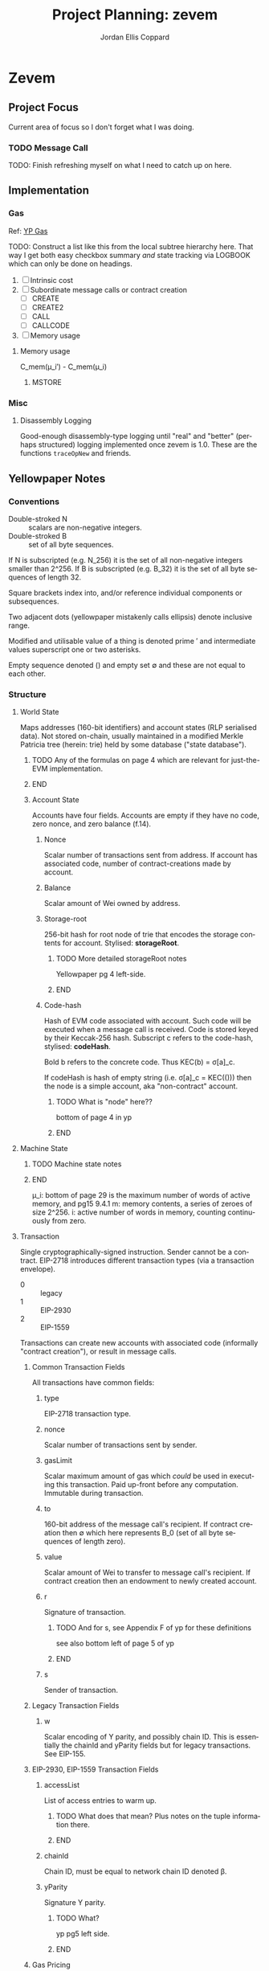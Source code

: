 #+TODO: TODO(t@) BLOCK(b@) | DONE(d!)
#+STARTUP: indent logdone logdrawer content
# ------------------------------------------------------
#+TITLE: Project Planning: zevem
#+AUTHOR: Jordan Ellis Coppard
#+LANGUAGE: en
#+OPTIONS: ^:{}

* Zevem

** Project Focus
Current area of focus so I don't forget what I was doing.

*** TODO Message Call

TODO: Finish refreshing myself on what I need to catch up on here.

** Implementation

*** Gas
Ref: [[#h:BF533F42-7A90-4686-8AF8-5443D197FE14][YP Gas]]

TODO: Construct a list like this from the local subtree hierarchy here. That way I get both easy checkbox summary /and/ state tracking via LOGBOOK which can only be done on headings.

1. [ ] Intrinsic cost
2. [ ] Subordinate message calls or contract creation
   - [ ] CREATE
   - [ ] CREATE2
   - [ ] CALL
   - [ ] CALLCODE
3. [ ] Memory usage

**** Memory usage
:LOGBOOK:
CLOCK: [2025-08-25 Mon 14:51]--[2025-08-25 Mon 15:00] =>  0:09
CLOCK: [2025-08-24 Mon 18:30]--[2025-08-25 Mon 00:47] =>  6:17
:END:

C_mem(μ_i′) - C_mem(μ_i)

***** MSTORE


*** Misc

**** Disassembly Logging
:LOGBOOK:
CLOCK: [2025-09-04 Thu 22:51]--[2025-09-05 Fri 00:47] =>  1:56
CLOCK: [2025-09-04 Thu 21:47]--[2025-09-04 Thu 22:31] =>  0:44
CLOCK: [2025-09-04 Thu 19:26]--[2025-09-04 Thu 21:40] =>  2:14
CLOCK: [2025-09-02 Tue 21:18]--[2025-09-02 Tue 21:21] =>  0:03
CLOCK: [2025-09-02 Tue 18:47]--[2025-09-02 Tue 20:53] =>  2:06
CLOCK: [2025-09-01 Mon 21:34]--[2025-09-01 Mon 21:41] =>  0:07
CLOCK: [2025-09-01 Mon 19:22]--[2025-09-01 Mon 20:37] =>  1:15
CLOCK: [2025-09-01 Mon 16:47]--[2025-09-01 Mon 17:55] =>  1:08
CLOCK: [2025-09-01 Mon 14:42]--[2025-09-01 Mon 15:06] =>  0:24
CLOCK: [2025-08-30 Sat 17:51]--[2025-08-30 Sat 20:54] =>  3:03
:END:

Good-enough disassembly-type logging until "real" and "better" (perhaps structured) logging implemented once zevem is 1.0. These are the functions ~traceOpNew~ and friends.

** Yellowpaper Notes

*** Conventions

- Double-stroked N :: scalars are non-negative integers.
- Double-stroked B :: set of all byte sequences.

If N is subscripted (e.g. N_256) it is the set of all non-negative integers smaller than 2^256.
If B is subscripted (e.g. B_32) it is the set of all byte sequences of length 32.

Square brackets index into, and/or reference individual components or subsequences.

Two adjacent dots (yellowpaper mistakenly calls ellipsis) denote inclusive range.

Modified and utilisable value of a thing is denoted prime ′ and intermediate values superscript one or two asterisks.

Empty sequence denoted () and empty set ∅ and these are not equal to each other.

*** Structure

**** World State
:PROPERTIES:
:YPNotation: σ -- bold-face sigma
:END:

Maps addresses (160-bit identifiers) and account states (RLP serialised data). Not stored on-chain, usually maintained in a modified Merkle Patricia tree (herein: trie) held by some database ("state database").
*************** TODO Any of the formulas on page 4 which are relevant for just-the-EVM implementation.
*************** END

***** Account State
:PROPERTIES:
:YPNotation: σ[a] -- bold-face sigma, indexed by a
:END:

Accounts have four fields. Accounts are empty if they have no code, zero nonce, and zero balance (f.14).

****** Nonce
:PROPERTIES:
:YPNotation: σ[a]_n -- bold-face sigma, indexed by a, subscripted by n
:END:

Scalar number of transactions sent from address. If account has associated code, number of contract-creations made by account.

****** Balance
:PROPERTIES:
:YPNotation: σ[a]_b -- bold-face sigma, indexed by a, subscripted by b
:END:

Scalar amount of Wei owned by address.

****** Storage-root
:PROPERTIES:
:YPNotation: σ[a]_s -- bold-face sigma, indexed by a, subscripted by s
:END:

256-bit hash for root node of trie that encodes the storage contents for account. Stylised: *storageRoot*.
*************** TODO More detailed storageRoot notes
Yellowpaper pg 4 left-side.
*************** END

****** Code-hash
:PROPERTIES:
:YPNotation: σ[a]_c -- bold-face sigma, indexed by a, subscripted by c
:END:

Hash of EVM code associated with account. Such code will be executed when a message call is received. Code is stored keyed by their Keccak-256 hash. Subscript c refers to the code-hash, stylised: *codeHash*.

Bold b refers to the concrete code. Thus KEC(b) = σ[a]_c.

If codeHash is hash of empty string (i.e. σ[a]_c = KEC(())) then the node is a simple account, aka "non-contract" account.
*************** TODO What is "node" here??
bottom of page 4 in yp
*************** END

**** Machine State
:PROPERTIES:
:YPNotation: μ -- bold-face mu
:END:

*************** TODO Machine state notes
*************** END

μ_i: bottom of page 29 is the maximum number of words of active memory, and pg15 9.4.1
m: memory contents, a series of zeroes of size 2^256.
i: active number of words in memory, counting continuously from zero.

**** Transaction
:PROPERTIES:
:YPNotation: T -- italic capital t
:END:

Single cryptographically-signed instruction. Sender cannot be a contract. EIP-2718 introduces different transaction types (via a transaction envelope).

- 0 :: legacy
- 1 :: EIP-2930
- 2 :: EIP-1559

Transactions can create new accounts with associated code (informally "contract creation"), or result in message calls.

***** Common Transaction Fields

All transactions have common fields:

****** type
:PROPERTIES:
:YPNotation: T_x -- italic capital t, subscript x
:END:

EIP-2718 transaction type.

****** nonce
:PROPERTIES:
:YPNotation: T_n -- italic capital t, subscript n
:END:

Scalar number of transactions sent by sender.

****** gasLimit
:PROPERTIES:
:YPNotation: T_g -- italic capital t, subscript g
:END:

Scalar maximum amount of gas which /could/ be used in executing this transaction. Paid up-front before any computation. Immutable during transaction.

****** to
:PROPERTIES:
:YPNotation: T_t -- italic capital t, subscript t
:END:

160-bit address of the message call's recipient. If contract creation then ∅ which here represents B_0 (set of all byte sequences of length zero).

****** value
:PROPERTIES:
:YPNotation: T_v -- italic capital t, subscript v
:END:

Scalar amount of Wei to transfer to message call's recipient. If contract creation then an endowment to newly created account.

****** r
:PROPERTIES:
:YPNotation: T_r -- italic capital t, subscript r
:END:

Signature of transaction.
*************** TODO And for s, see Appendix F of yp for these definitions
see also bottom left of page 5 of yp
*************** END

****** s
:PROPERTIES:
:YPNotation: T_s -- italic capital t, subscript s
:END:

Sender of transaction.

***** Legacy Transaction Fields

****** w
:PROPERTIES:
:YPNotation: T_w -- italic capital t, subscript w
:END:

Scalar encoding of Y parity, and possibly chain ID. This is essentially the chainId and yParity fields but for legacy transactions. See EIP-155.

***** EIP-2930, EIP-1559 Transaction Fields

****** accessList
:PROPERTIES:
:YPNotation: T_A -- italic capital t, subscript bold-face capital a
:END:

List of access entries to warm up.
*************** TODO What does that mean? Plus notes on the tuple information there.
*************** END

****** chainId
:PROPERTIES:
:YPNotation: T_c -- italic capital t, subscript c
:END:

Chain ID, must be equal to network chain ID denoted β.

****** yParity
:PROPERTIES:
:YPNotation: T_y -- italic capital t, subscript y
:END:

Signature Y parity.
*************** TODO What?
yp pg5 left side.
*************** END

***** Gas Pricing

Type 2 transactions specify gas pricing differently to type 0 and type 1.

****** Legacy, EIP-2930 Gas Pricing

Single field.

******* gasPrice
:PROPERTIES:
:YPNotation: T_p -- italic capital t, subscript p
:END:

Scalar maximum amount of Wei payable per unit of gas for all computation costs relating to execution of this transaction.

****** EIP-1559 Gas Pricing

Two fields related to gas intended to explicitly limit priority fee magnitude.

******* maxFeePerGas
:PROPERTIES:
:YPNotation: T_m -- italic capital t, subscript m
:END:

Scalar maximum amount of Wei payable per unit of gas for all computation costs relating to execution of this transaction.

******* maxPriorityFeePerGas
:PROPERTIES:
:YPNotation: T_f -- italic capital t, subscript f
:END:

Scalar maximum amount of Wei payable to block's fee recipient as an incentive to include the transaction.

***** Contract Creation Fields

Regardless of transaction type, a contract creation transaction has the field:

****** init
:PROPERTIES:
:YPNotation: T_i -- italic capital t, subscript i
:END:

Unlimited size byte array of EVM bytecode for account initialisation procedure. Specifically, init is a code-fragment which returns a /body/ (a second fragment of code); the /body/ is executed each time the account receives a message call (whether from a transaction, or internal execution).

So, init is only executed once (at contract creation) and is discarded immediately thereafter.

***** Message Call Fields

For all transaction types which are message calls, there will be the field:

****** data
:PROPERTIES:
:YPNotation: T_d -- italic capital t, subscript d
:END:

Unlimited size byte array specifying input data of the message call.

**** Gas and Payment

Fee schedule (Appendix G). The gasLimit T_g of a transaction is implicitly purchased from the sender's account balance at the effective gas price before any computation is performed. At the end of the transaction any unused gas is refunded (at the same rate of purchase) to the sender's account.

If this implicit purchase can not be made (not enough account balance) then the transaction is invalid.
*************** TODO effective gas price section 6
*************** END
*************** TODO gas does not exist outside of the execution of a transaction
i get that but what does the following (bottom-right pg8) then mean: Thus for accounts with trusted
code associated, a relatively high gas limit may be set and
left alone.
*************** END

Since EIP-1559 every transaction must pay a /base fee/ which is specified in Wei per unit of gas consumed and is immutable during each transaction in a given block. The Wei paid to meet the base fee is burned.

The base fee adjusts dynamically based on the previous block's gas consumption relative to it's /gas target/. The gas target is adjustable by validators.

If the previous block's total gas consumption exceeds it's gas target (i.e. high demand) the base fee is increased, and vice versa.
*************** TODO section 4.4 outlines how the base fee is set in detail
*************** END

To incentivise validators to include transactions a /priority fee/, also specified in Wei per unit of gas consumed, is payable. The total fee for a transaction is the sum of the base fee and priority fee then multiplied by the total gas consumed. The priority fee is paid to a /beneficiary/ address.

EIP-1559 transaction fields *maxPriorityFeePerGas* (maximum priority fee willing to pay), and *maxFeePerGas* (max total fee willing to pay, inclusive of priority and base fee). *maxFeePerGas* must be at least as high as the base fee to be included in a block. *maxPriorityFeePerGas* must not exceed *maxFeePerGas*.

Legacy, and EIP-2930 transaction field *gasPrice* (which also must be at least as high as the base fee for block inclusion) supplements base and priority fees (with less control). The extent to which *gasPrice* exceeds the base fee represents the implicit priority fee.

**** Transaction Execution
*************** TODO Notes
*************** END

*** Cancun EVM

TLOAD, TSTORE: https://eips.ethereum.org/EIPS/eip-1153
Same stack arguments as SLOAD and SSTORE.

MCOPY: https://eips.ethereum.org/EIPS/eip-5656

BLOBHASH: https://eips.ethereum.org/EIPS/eip-4844

BLOBBASEFEE: https://eips.ethereum.org/EIPS/eip-7516

*** Gas
:PROPERTIES:
:CUSTOM_ID: h:BF533F42-7A90-4686-8AF8-5443D197FE14
:END:

Opcodes can have associated constant and/or dynamic gas prices and (with rare exceptions) are checked /prior/ to opcode execution.

*************** TODO such exceptions are?
*************** END

Appendix G defines tuples of constant gas fees and associated operations. Appendix H.1 concretely defines the gas cost function which covers all EVM instructions however further investigation per-opcode via Appendix H.2 (the EVM instruction set) is required to finally determine all associated gas fees for an opcode.

Section 9.2 outlines three circumstances where gas is payable:

1. Intrinsic cost (usually constant, Appendices G, H.1).
2. Subordinate message calls or contract creation (CREATE, CREATE2, CALL, CALLCODE).
3. Increase in usage of memory.

(pg14 9.2) Opcodes which alter memory size pay gas according to the magnitude of memory modified in proportion to the smallest multiple of 32-bytes (i.e. WORD) required such that all indices (whether read or write) are included in said range. Essentially, any access to an area of memory 32-bytes greater than any previously indexed memory will incur a gas cost.

ROUGH:
pg30 330: memory-expansion function M used to determine the new u_i size, some opcodes (e.g. MSTORE) have a specific function defined at their definition within H.2 for what u_i should be instead. Not all opcodes use M, or have their own inline u_i definition.
pg29 328: memory-cost function C_mem simply computes the gas cost given memory size
SOURCE?: Memory is byte-aligned (2^8) and not u256 aligned.

** Datastructures

*** Opcodes, Gas cost, Stack deltas

An enum of opcodes tagged with a u8 provides constant time lookup, but how to associate gas cost and stack deltas without going crazy on the size of the datastructure.

Is a multiarraylist but keyed by an enum an option?

* Zig

** Datastructures

*** Enums

**** EnumMap

A map keyed by an enum, backed by a bitfield and a dense array. If the enum is exhaustive but not dense, a mapping will be constructed from enum values to dense indices. This type does no dynamic allocation and can be copied by value.

**** EnumArray

An array keyed by an enum, backed by a dense array. If the enum is not dense, a mapping will be constructed from enum values to dense indices. This type does no dynamic allocation and can be copied by value.

**** EnumMultiset

A multiset of enum elements up to a count of usize. Backed by an EnumArray. This type does no dynamic allocation and can be copied by value.

**** EnumSet

A set of enum elements, backed by a bitfield. If the enum is exhaustive but not dense, a mapping will be constructed from enum values to dense indices. This type does no dynamic allocation and can be copied by value.

**** BoundedEnumMultiset

A multiset of enum elements up to CountSize. Backed by an EnumArray. This type does no dynamic allocation and can be copied by value.

* Tracing

** Zone Naming and Statistics

Calling Tracy as follows:

#+begin_src zig
fn someFunction() {
    const zone = tracy.initZone(@src(), .{ .name = "foobar" });
}
#+end_src

Will compute statistics for a zone named ~foobar~ as expected. If calling Tracy like this however:

#+begin_src zig
fn someFunction() {
    const zone = tracy.initZone(@src(), .{});
    zone.name("foobar");
}
#+end_src

Then the zone will be doubly-named as ~someFunction~ (from its enclosing scope) and ~foobar~ however statistics will only be computed under the ~someFunction~ name. This isn't important in this simple example but imagine now a parameter is given to set the zone name:

#+begin_src zig
fn someFunction(name: []const u8) {
    const zone = tracy.initZone(@src(), .{});
    zone.name(name);
}
#+end_src

This will result in zones named as expected but no statistics will be computed for each ~name~, they will all be under (statistically) the ~someFunction~ moniker. This can be beneficial in some scenarios, if statistics per ~name~ are desired Tracy must be called as:

#+begin_src zig
fn someFunction(name: []const u8) {
   const zone = tracy.initZone(@src(), .{ .name = name });
}
#+end_src

* Building

** Zig Build Modes

Docs: https://ziglang.org/documentation/0.14.0/#toc-Build-Mode

| Mode         | Optimise  | Safety | Runtime Sp. | Repro. | Bin Size |
|--------------+-----------+--------+-------------+--------+----------|
| Debug        | Off       | On     | Slow        | No     | Large    |
| ReleaseFast  | On        | Off    | Fast        | Yes    | Large    |
| ReleaseSafe  | On        | On     | Medium      | Yes    | Large    |
| ReleaseSmall | On (size) | Off    | Medium      | Yes    | Small    |

** Zig Build System

Docs: https://ziglang.org/documentation/0.14.0/#Zig-Build-System
Docs: https://ziglang.org/learn/build-system/

* TODO Zig 0.14.0 Update & Notes

It currently does run correctly, but things like GPA being renamed and ArrayLists being unmanaged by default now and the like need to be accounted for.

Release notes: https://ziglang.org/download/0.14.0/release-notes.html

** Misc

- Non-aggregate types are those for which the ~==~ is allowed.
- Global variables can be initialised with the address of each other.
- ~@src~ (=std.builtin.SourceLocation=) has =module= field now.
- =std.c= re-org: https://ziglang.org/download/0.14.0/release-notes.html#stdc-Reorganization

Deprecation list: https://ziglang.org/download/0.14.0/release-notes.html#List-of-Deprecations

** TODO Language

*** Labelled Switch
https://ziglang.org/download/0.14.0/release-notes.html#Labeled-Switch

Already in-use, some central notes though:
- ~switch~ statement can be labeled, ~continue~ within such statements takes single operand which is treated as replacement for enclosing switch expressions operand thus explicitly stating the next prong to execute.
- Can ~break~ from labeled switch which terminates its evaluation causing it to result in the given value to ~break~. The ~break~ must be given the switch's label to target it similarly to breaking out of blocks.
- Labeled switches are *not* implicitly evaluated at comptime but such can be forced with the ~comptime~ keyword.
- Semantically equivalent to switch inside a loop where a variable tracks switch operand and said variable is modified in each prong to control the subsequent prong to be executed.

Labeled switch designed to improve code-generation for hot loops such as those which dispatch instructions.

If operand to ~continue~ is comptime-known it is translated to an unconditional branch; this is a "perfectly predicted" branch and is very fast.

If operand to ~continue~ is runtime-known each continue can become a seperate conditional branch (ideally via shared jump table) back to the same set of conditional branch targets. This aids the CPU branch predictor by associating different branch instructions and their prediction data.

Zig's tokeniser is 13% faster with labeled switches: https://github.com/ziglang/zig/pull/21367

**** TODO How to check and force that the jump table is shared for labeled switch runtime-known conditional branches?

Is the only implication of it NOT being shared that the binary size is larger due to duplicated jump tables? It should still be just as fast since it's the same jump table data-wise no?

*** TODO Decl Literals
https://ziglang.org/download/0.14.0/release-notes.html#Decl-Literals

READ NEXT AFTER TODOs CREATED.

*** TODO @export Operand Pointer
https://ziglang.org/download/0.14.0/release-notes.html#export-Operand-is-Now-a-Pointer

*** TODO @branchHint Replaces @setCold
https://ziglang.org/download/0.14.0/release-notes.html#New-branchHint-Builtin-Replacing-setCold

*** TODO Remove Anonymous Struct Types, Unify Tuples
https://ziglang.org/download/0.14.0/release-notes.html#Remove-Anonymous-Struct-Types-Unify-Tuples

*** @FieldType Builtin
https://ziglang.org/download/0.14.0/release-notes.html#FieldType-builtin

Similar to ~std.meta.FieldType~, give a type and the name of one of it's fields and get back the type of that field.

*** TODO @memcpy Rules Adjusted
https://ziglang.org/download/0.14.0/release-notes.html#memcpy-Rules-Adjusted

** TODO Standard Library

*** GeneralPurposeAllocator is now DebugAllocator
https://ziglang.org/download/0.14.0/release-notes.html#DebugAllocator

=GeneralPurposeAllocator= used to rely on compile-time known page size (now removed as nonsensical). Now rewritten to make fewer active mappings and have better performance it is also renamed =DebugAllocator=.

Note: initialise with ~.init~ declaration literal and not ~.{}~ now.

*** TODO SmpAllocator
https://ziglang.org/download/0.14.0/release-notes.html#SmpAllocator

*** TODO Allocator API
https://ziglang.org/download/0.14.0/release-notes.html#Allocator-API-Changes-remap

*** TODO Zon Parsing
https://ziglang.org/download/0.14.0/release-notes.html#ZON-Parsing-and-Serialization

*** TODO Runtime Page Size
https://ziglang.org/download/0.14.0/release-notes.html#Runtime-Page-Size

*** TODO process.Child.collectOutput API
https://ziglang.org/download/0.14.0/release-notes.html#processChildcollectOutput-API-Changed

*** LLVM Builder API
https://ziglang.org/download/0.14.0/release-notes.html#LLVM-Builder-API

Zig's LLVM bitcode builder is now available at =std.zig.llvm=. Note that everything in the =std.zig= namespace is an implementation detail of the Zig compiler and isn't subject to the same API stability and deprecation norms as the rest of =std=.

*** Unmanaged Containers
https://ziglang.org/download/0.14.0/release-notes.html#Embracing-Unmanaged-Style-Containers

- Managed container types (which internally associate an allocator for their lifetime) are deprecated and will be removed in the next Zig version (0.15.0).
- Unmanaged container types are now the norm and require passing (the same) allocator at every callsite where such a method requires it.
- Zig stdlib =ArrayHashMapWithAllocator= happens to have an implementation of a "traditional" managed-style approach which (I think) is intended for the future. Unsure if that will also be discouraged / deprecated in 0.15.0 (as in, within stdlib itself). As users we're free to create our own managed-style approaches.

*** Better Binary Search API
https://github.com/ziglang/zig/pull/20927

For: =std.sort.binarySort=, =std.sort.lowerBound=, =std.sort.upperBound=, and =std.sort.equalRange=.

*** std.hash_map Rehash Method
https://ziglang.org/download/0.14.0/release-notes.html#stdhash_map-gains-a-rehash-method

Currently unordered hash maps become slow when items are removed from them, in future Zig versions this will be fixed.

Array hash maps are free of this flaw.

** TODO Build System
https://ziglang.org/download/0.14.0/release-notes.html#Build-System
https://ziglang.org/learn/build-system/

READ THIS ONE WHEN DONE MAKING TODOs:
- File System Watching
- New Package Hash Format
- WriteFile Step
- RemoveDir Step
- Fmt Step

*** Creating Artifacts from Existing Modules
https://ziglang.org/download/0.14.0/release-notes.html#Creating-Artifacts-from-Existing-Modules

=Compile= steps can be created from existing =std.Build.Module= objects. Easier to re-use now, e.g. a module which is a dependency of another can more easily have a test step created for it.

New APIs change usage of =addExecutable=, =addTest= etc. No longer pass =root_source_file=, =target=, =optimize= (etc) directly but a =*std.Build.Module= to the =root_module= field with said module taking aforementioned options instead.

*** TODO Allow Packages to Expose Arbitrary LazyPaths by Name

*** addLibrary Function
https://ziglang.org/download/0.14.0/release-notes.html#addLibrary-Function

=addLibrary= replaces =addSharedLibrary= and =addStaticLibrary=.

** TODO Compiler
https://ziglang.org/download/0.14.0/release-notes.html#Compiler

- Comptime import ZON.
- tokenizer: simplification and spec conformance

** TODO Linker
https://ziglang.org/download/0.14.0/release-notes.html#Linker

** TODO Fuzzer
https://ziglang.org/download/0.14.0/release-notes.html#Fuzzer

** TODO UBSan Runtime
https://ziglang.org/download/0.14.0/release-notes.html#UBSan-Runtime

Maybe (if things like tracy or valgrind for whatever reason aren't good enough, which I doubt) how UBSan modifies things at compile time could be an approach for instrumentation etc etc. Again, doubt it since tracy/valgrind.

* Misc TODOs

** TODO ArrayHashMapWithAllocator inspiration potential custom wrapper type
:LOGBOOK:
- State "TODO"       from              [2025-09-05 Fri 03:28] \\
  Prior comment on EVM.mem
:END:

Zig 0.14.0 deprecates managed container types. Unmanaged container types must pass the same allocator at the callsite for methods which require it and do so every time. Perhaps create a wrapper (or appropriate custom type) later on to ease this (potential) burden. Zig std ArrayHashMapWithAllocator is an example of such.

** TODO Look at using the Writer API style for things like output
:LOGBOOK:
- State "TODO"       from              [2025-08-12 Tue 19:11]
:END:

Can have a reader/writer and write into it (doesn't have to be stdout) but any data structure I think. This could be a nice pattern to investigate using later.

** TODO Scoped logging, custom logger
:LOGBOOK:
- State "TODO"       from              [2025-08-12 Tue 19:42]
:END:

See test runners for an example API with the writing and in terms of logging scope the following resources:
- https://ziglang.org/documentation/0.14.1/#Standard-Library-Options
- https://ziglang.org/documentation/0.14.1/std/#std.log.scoped
- https://gist.github.com/kassane/a81d1ae2fa2e8c656b91afee8b949426

** DONE Unbreak CI from types changes in commit: 3375a031342a3b19e80dc25b66ceeacb1827b7fc
CLOSED: [2025-08-12 Tue 19:12]
:LOGBOOK:
- State "DONE"       from "TODO"       [2025-08-12 Tue 19:12]
:END:
** DONE Update to Zig 0.14.1
CLOSED: [2025-08-24 Sun 18:17]
:LOGBOOK:
- State "DONE"       from "TODO"       [2025-08-24 Sun 18:17]
:END:
** TODO Would keccak_p.zig benefit from the labelled switch api changes?
See: https://ziglang.org/documentation/master/std/#src/std/crypto/keccak_p.zig

The State function loops over some enums, that to function could use a labelled switch instead?

** TODO Any of that snapshot testing for everyone from tigerbeetle appropriate for our opcode unit tests later on?

See: https://tigerbeetle.com/blog/2024-05-14-snapshot-testing-for-the-masses/

** TODO Add custom EvmError errors and use those instead

Perhaps as a tagged enum? I forgot the proper term for this, have to double check notes. Either way want to replace the implicit error return of EVM.execute() from !void to somethin explicit.

** TODO Maybe a less verbose and/or more detailed tracing guide in zevem README

It's fine for now probably.

** TODO Perhaps bench the old decodeOp before the change to log opcode via tracy

Yeah some overhead is added but how much idk, use poop or something to retroactively do this. Circa 2025-04-01 is when change to decodeOp occured (with tracy addition and so on).

** TODO Add a just recipe for andrewrk's basic zig benchmark tool

It's called poop or something, get a recipe for that and execute it to start basic benchmarking shit.

** TODO Have a look at Zig's source code for labelled switch usage

As part of adding tracy have a look at any non-trivial ways Zig's own source is using labelled switches, mostly I'm curious about putting things like stack variable checks in what is currently decodeOp which is run as part of (almost) every continue statement. In that sense it functions similarly to the top of a while loop which is followed by a switch statement, except our usage of a labelled switch here keeps cpu branch predictability performance gains.

** TODO Finish Jam script

It's fine for now, mostly a skeleton and should probably symlink to a central one for sharing and/or make it a little CLI tool for easier consumption. We'll see.

** TODO Custom error added on POP instruction, but do we want such errors?

Do we expect that any bytecode given to us is free from such errors and simply crash hard if encountered or do we surface those to the host? The compiled code is already going to check since Zig by default provides that ~orelse unreachable~ if we don't specify anything. This could be a compile option (our custom errors) if there is in-fact any overhead and if in-fact we want to continue down that path.

Another thing to note is that.. what makes POP so special? What about DUP now.. what about every single other opcode? I think /for now/ I may remove the POP custom error logic because it feels like the compiler that is feeding us bytecode, or the adept user who is handwriting such, should be responsible for that.

Things like trying to expand memory and that being an error we do surface (RETURN/REVERT) because that's our job as the VM -- thus, a difference in semantics I suppose.

** TODO Comptime test generation for opcodes?

E.g. generate tests for all of the N-style opcodes PUSH-N, DUP-N etc. Doesn't really feel worth it versus literally writing them.

** TODO Test cases described in Zon?

Maybe something like:

#+begin_src zig
.{
    // .bc for bytecode, .s for stack .s.l stack length, .s.i stack items from top etc.
    .bc = "5f600a8100",
    .s = .{
        .l = 0,
        .i = .{ 0, 0xa }
    }
}
#+end_src

** TODO Containerfile appropriate for Linux hosts too

All the uid mapping shit probably not required on Linux hosts since it's not going macOS <==> Linux-VM <==> container with the macOS uid/gid being the ones we want to maintain.

** TODO Maybe change to using Just for project commands

Problem is when you want to do a lot of shell-stuff Just executes each line of the recipe in it's own shell so if you have variables, or need the output of a prior command you need to have a recipe that is basically a heredoc shell script by adding #!/usr/bin/env bash to it.. at that point I'd rather just use a shell script directly.

** TODO Fuzzing with AFL++

Haven't looked into fuzzing approaches yet; just found this while browsing other Zig things and it could be beneficial later: https://github.com/AFLplusplus/AFLplusplus and for Zig: https://github.com/kristoff-it/zig-afl-kit?tab=readme-ov-file

** TODO Ziggy on-disk test cases for bytecode and what not
:LOGBOOK:
- State "TODO"       from              [2025-08-15 Fri 16:50]
:END:

Instead of evmBasicBytecode or most manual literal tests in source, perhaps replace them with test files on-disk which are read to execute EVM instructions and then the unit test in Zig code is about asserting expected values.

This feels like more of an experiment since the value in doing so is perhaps dubious versus in-source tests. Have to investigate. Not very important.

** TODO Columnar disassembly output hacking
:LOGBOOK:
- State "TODO"       from              [2025-08-30 Sat 17:45]
:END:

Could do this to get nice auto-column aligned output wihtout having to write too much custom stuff.

#+begin_src sh
0:0021(33)   60 PUSH1   gas=(3, 0, 78994)
0:0023(35)   7f PUSH32  gas=(3, 0, 78991)

printf '%s\n' $'0:0021(33)|60 PUSH1|gas=(3, 0, 78994)\n0:0023(35)|7f PUSH32|gas=(3, 0, 78991)\n0 -> left=ffffffffffffffffffffffffffffffffffffffffffffffffffffffffffffffff' | column -t -s '|'


                  0 -> left=ffffffffffffffffffffffffffffffffffffffffffffffffffffffffffffffff


printf '%s\n' $'0:0021(33)|60|PUSH1   gas=(3, 0, 78994)\n0:0023(35)|7faa|PUSH32  gas=(3, 0, 78991)\n| | |0 -> left=ffffffffffffffffffffffffffffffffffffffffffffffffffffffffffffffff' | column -t -s '|'
#+end_src

** Old project-todo.org file contents dumped within
:PROPERTIES:
:VISIBILITY: folded
:END:

- Tramp using which instead of looping to find commands (as container now has it?)
- Tramp environment variables for container?
- Tramp use workdir argument for podmancp (make my own external method since a lot of customiation wanted here).
- Tramp gpg-agent
- Tramp git config
- Tramp magit signed commits and authenticated git remotes
- Tramp per container history file (i.e. don't clobber general, global history file)
- Additionally, tramp history in its own history file to better distinguish user commands vs tramps?
- Tramp homedir for jam stuff, have it use a default username etc.

- What is this, looking for git repo? Stop it going up and up and up? seems to be when tramp runs `tramp_bundle_read_file_names` i.e. tramp-send-command (6) tramp_bundle_read_file_names
(
("/home/jammy/project/build.zig" t t nil)
("/home/jammy/project/.git" t t t)
("/home/jammy" t t t)
("/home/jammy/.git" nil nil nil)
("/.git" nil nil nil)
)

echo "("
while read file; do
    quoted=`echo "$file" | sed -e "s/\"/\\\\\\\\\"/"`
    printf "(%b" "\"$quoted\""
    if test -e "$file"; then printf " %b" t; else printf " %b" nil; fi
    if test -r "$file"; then printf " %b" t; else printf " %b" nil; fi
    if test -d "$file"; then printf " %b)
" t; else printf " %b)
" nil; fi
done
echo ")"
} 2>/dev/null; echo tramp_exit_status $?

so with tramp_bundle_read_file_names is vc.el asking it to check those paths? Cos it looks like the tramp command is GIVEN the paths /home/jammy/project/build.zig and /home/jammy/project/.git and /home/jammy and /home/jammy/.git and /.git but what is giving it those paths in the first place?

purpose of LOGNAME env var?

git --no-pager ls-files -c -z -- build.zig


Emacs environment replacement, what is $d used for after a remote connection has been established?


Better function for tramp_bundle_read_file_names called by tramp-maybe-send-script


tramp-maybe-open-connection   # Setup connection for
tramp-open-shell    # Opening remote shell
tramp-open-connection-setup-interactive-shell    # Setting up remote shell environment
							and # Setting default environment




Stretch goal:

- Email tramp-devel and suggest using printf instead of echo, and suggest using $() instead of `` syntax.



perl script completions, find out what these tuples are. The script it sends for tramp-send-command #tramp_perl_file_name_all_completions /home/jammy    example output is:
(
("./" "/home/jammy/." t t t)
("../" "/home/jammy/.." t t t)
(".bash_history" "/home/jammy/.bash_history" nil t t)
(".bashrc" "/home/jammy/.bashrc" nil t t)
(".bash_profile" "/home/jammy/.bash_profile" nil t t)
("project/" "/home/jammy/project" t t t)
(".bash_logout" "/home/jammy/.bash_logout" nil t t)
)

and the script is:
\perl -e '
$dir = $ARGV[0];
if ($dir ne "/") {
  $dir =~ s#/+$##;
}
opendir(d, $dir) || die("$dir: $!\nfail\n");
@files = readdir(d); closedir(d);
print "(\n";
foreach $f (@files) {
  ($p = $f) =~ s/\"/\\\"/g;
  ($q = "$dir/$f") =~ s/\"/\\\"/g;
  print "(",
    ((-d "$q") ? "\"$p/\" \"$q\" t" : "\"$p\" \"$q\" nil"),
    ((-e "$q") ? " t" : " nil"),
    ((-r "$q") ? " t" : " nil"),
    ")\n";
}
print ")\n";
' "$1" 2>/dev/null
} 2>/dev/null; echo tramp_exit_status $?





18:52:25.142228 tramp-send-command (6) # ( cd /home/jammy/project/ && unset GIT_DIR && env INSIDE_EMACS\=31.0.50\,tramp\:2.8.0-pre GIT_LITERAL_PATHSPECS\=1 GIT_OPTIONAL_LOCKS\=0 git --no-pager ls-tree --name-only -z HEAD -- project-todo.org </dev/null 2>/dev/null; echo tramp_exit_status $? )









What is `uncompface` that it tries to execute?
lone `nil` text in *Messages* and vc refresh error, the tramp logs for these lines in *Messages*:
File is missing: /podmancp:jammy@jam-zevem:/home/jammy/project/.gitmodules
nil

Tramp: Inserting ‘/podmancp:jammy@jam-zevem:/home/jammy/project/project-todo.org’...done
End of file during parsing: End of file during parsing,

VC refresh error: (end-of-file "")

Tramp: Checking ‘vc-registered’ for /podmancp:jammy@jam-zevem:/home/jammy/project/project-todo.org...done


Appear to be:
18:07:54.913758 tramp-send-command (6) # tramp_bundle_read_file_names <<'e7381d37826e413f7338377bdf35cb06' 2>/dev/null; echo tramp_exit_status $?
/home/jammy/project/build.zig
/home/jammy/project/.git
/home/jammy
/home/jammy/.git
/.git
e7381d37826e413f7338377bdf35cb06
18:07:54.974272 tramp-wait-for-regexp (6) #
(
("/home/jammy/project/build.zig" t t nil)
("/home/jammy/project/.git" t t t)
("/home/jammy" t t t)
("/home/jammy/.git" nil nil nil)
("/.git" nil nil nil)
)
tramp_exit_status 0
///94b4655c39f14eb594acd8c8e974e8cd#$
18:07:54.976193 tramp-send-command (6) # test -d /home/jammy/project 2>/dev/null; echo tramp_exit_status $?
18:07:54.977196 tramp-wait-for-regexp (6) #
tramp_exit_status 0
///94b4655c39f14eb594acd8c8e974e8cd#$
18:07:54.977565 tramp-send-command (6) # test -r /home/jammy/project/ 2>/dev/null; echo tramp_exit_status $?
18:07:54.978462 tramp-wait-for-regexp (6) #
tramp_exit_status 0
///94b4655c39f14eb594acd8c8e974e8cd#$
18:07:54.979600 tramp-send-command (6) # ( cd /home/jammy/project/ && unset GIT_DIR && env INSIDE_EMACS\=31.0.50\,tramp\:2.8.0-pre GIT_LITERAL_PATHSPECS\=1 GIT_OPTIONAL_LOCKS\=0 git --no-pager ls-files -c -z -- build.zig </dev/null 2>/dev/null; echo tramp_exit_status $? )
18:07:54.986324 tramp-wait-for-regexp (6) #
build.zigtramp_exit_status 0
///94b4655c39f14eb594acd8c8e974e8cd#$
18:07:54.987902 tramp-send-command (6) # ( cd /home/jammy/project/ && unset GIT_DIR && env INSIDE_EMACS\=31.0.50\,tramp\:2.8.0-pre GIT_LITERAL_PATHSPECS\=1 GIT_OPTIONAL_LOCKS\=0 git --no-pager status --porcelain -z --untracked-files --ignored -- build.zig </dev/null 2>/dev/null; echo tramp_exit_status $? )
18:07:54.999060 tramp-wait-for-regexp (6) #
 M build.zigtramp_exit_status 0
///94b4655c39f14eb594acd8c8e974e8cd#$
18:07:54.999826 tramp-send-command (6) # ( cd /home/jammy/project/ && unset GIT_DIR && env INSIDE_EMACS\=31.0.50\,tramp\:2.8.0-pre GIT_LITERAL_PATHSPECS\=1 GIT_OPTIONAL_LOCKS\=0 git --no-pager rev-parse HEAD </dev/null 2>/dev/null; echo tramp_exit_status $? )
18:07:55.007882 tramp-wait-for-regexp (6) #
47266d8c0325949983854befec584523792ca0ff
tramp_exit_status 0
///94b4655c39f14eb594acd8c8e974e8cd#$
18:07:55.008593 tramp-send-command (6) # ( cd /home/jammy/project/ && unset GIT_DIR && env INSIDE_EMACS\=31.0.50\,tramp\:2.8.0-pre GIT_LITERAL_PATHSPECS\=1 GIT_OPTIONAL_LOCKS\=0 git --no-pager symbolic-ref HEAD </dev/null 2>/dev/null; echo tramp_exit_status $? )
18:07:55.016174 tramp-wait-for-regexp (6) #
refs/heads/master
tramp_exit_status 0
///94b4655c39f14eb594acd8c8e974e8cd#$
---FOR JORDAN: Why is tramp sending this command, why is `nil` not captured by TRAMP?
--It wants to know if /home/jammy/project is a symbolic link, but why?
18:07:57.201283 tramp-send-command (6) # (if test -h "/home/jammy/project/"; then echo t; else echo nil; fi) && \readlink --canonicalize-missing /home/jammy/project/ 2>/dev/null; echo tramp_exit_status $?
18:07:57.221485 tramp-wait-for-regexp (6) #
nil
/home/jammy/project
tramp_exit_status 0
///94b4655c39f14eb594acd8c8e974e8cd#$
18:07:57.222096 tramp-do-file-attributes-with-stat (5) # file attributes with stat: /home/jammy/project/
18:07:57.222283 tramp-send-command (6) # tramp_stat_file_attributes /home/jammy/project/ 2>/dev/null; echo tramp_exit_status $?
18:07:57.244174 tramp-wait-for-regexp (6) #
(("‘/home/jammy/project/’") 18 ("jammy" . 501) ("nobody" . 65534) 1737190886 1737190886 1737190886 576 "drwxr-xr-x" t 14741195 -1)
tramp_exit_status 0
///94b4655c39f14eb594acd8c8e974e8cd#$
--FOR JORDAN: Why is tramp trying to insert .gitmodules, is this vc.el doing weirdo shit or something?
18:07:57.306162 tramp-handle-insert-file-contents (3) # Inserting ‘/podmancp:jammy@jam-zevem:/home/jammy/project/.gitmodules’...
18:07:57.310576 tramp-send-command (6) # (if test -h "/home/jammy/project/.gitmodules"; then echo t; else echo nil; fi) && \readlink --canonicalize-missing /home/jammy/project/.gitmodules 2>/dev/null; echo tramp_exit_status $?
18:07:57.322958 tramp-wait-for-regexp (6) #
nil
/home/jammy/project/.gitmodules
tramp_exit_status 0
///94b4655c39f14eb594acd8c8e974e8cd#$
18:07:57.323568 tramp-do-file-attributes-with-stat (5) # file attributes with stat: /home/jammy/project/.gitmodules
18:07:57.323693 tramp-send-command (6) # tramp_stat_file_attributes /home/jammy/project/.gitmodules 2>/dev/null; echo tramp_exit_status $?
18:07:57.342970 tramp-wait-for-regexp (6) #
nil
tramp_exit_status 0
///94b4655c39f14eb594acd8c8e974e8cd#$
18:07:57.343297 tramp-sh-handle-file-local-copy (1) # error: ""
nil
18:07:57.343574 tramp-sh-handle-file-local-copy (1) # File is missing: /podmancp:jammy@jam-zevem:/home/jammy/project/.gitmodules
nil
18:07:57.343654 tramp-handle-insert-file-contents (3) # Inserting ‘/podmancp:jammy@jam-zevem:/home/jammy/project/.gitmodules’...failed
18:07:57.346150 tramp-handle-insert-file-contents (1) # File is missing: /podmancp:jammy@jam-zevem:/home/jammy/project/.gitmodules
nil
18:07:57.354952 tramp-handle-insert-file-contents (1) # File is missing: /podmancp:jammy@jam-zevem:/home/jammy/project/.gitmodules
nil
18:07:57.356977 tramp-send-command (6) # ( cd /home/jammy/project/ && unset GIT_DIR && env INSIDE_EMACS\=31.0.50\,tramp\:2.8.0-pre LC_MESSAGES\=C git --no-pager ls-files -z -c --exclude-standard --sparse -o </dev/null; echo tramp_exit_status $? )
18:07:57.392766 tramp-wait-for-regexp (6) #
///94b4655c39f14eb594acd8c8e974e8cd#$
18:07:59.917603 tramp-send-command (6) # tramp_bundle_read_file_names <<'e7381d37826e413f7338377bdf35cb06' 2>/dev/null; echo tramp_exit_status $?
/home/jammy/project/build.zig
/home/jammy/project/.git
/home/jammy
/home/jammy/.git
/.git
e7381d37826e413f7338377bdf35cb06
18:07:59.970888 tramp-wait-for-regexp (6) #
(
("/home/jammy/project/build.zig" t t nil)
("/home/jammy/project/.git" t t t)
("/home/jammy" t t t)
("/home/jammy/.git" nil nil nil)
("/.git" nil nil nil)
)
tramp_exit_status 0
///94b4655c39f14eb594acd8c8e974e8cd#$
18:07:59.972690 tramp-send-command (6) # test -d /home/jammy/project 2>/dev/null; echo tramp_exit_status $?
18:07:59.973805 tramp-wait-for-regexp (6) #
tramp_exit_status 0
///94b4655c39f14eb594acd8c8e974e8cd#$
18:07:59.974197 tramp-send-command (6) # test -r /home/jammy/project/ 2>/dev/null; echo tramp_exit_status $?
18:07:59.975137 tramp-wait-for-regexp (6) #
tramp_exit_status 0
///94b4655c39f14eb594acd8c8e974e8cd#$
18:07:59.976377 tramp-send-command (6) # ( cd /home/jammy/project/ && unset GIT_DIR && env INSIDE_EMACS\=31.0.50\,tramp\:2.8.0-pre GIT_LITERAL_PATHSPECS\=1 GIT_OPTIONAL_LOCKS\=0 git --no-pager ls-files -c -z -- build.zig </dev/null 2>/dev/null; echo tramp_exit_status $? )
18:07:59.984180 tramp-wait-for-regexp (6) #
build.zigtramp_exit_status 0
///94b4655c39f14eb594acd8c8e974e8cd#$
18:07:59.985826 tramp-send-command (6) # ( cd /home/jammy/project/ && unset GIT_DIR && env INSIDE_EMACS\=31.0.50\,tramp\:2.8.0-pre GIT_LITERAL_PATHSPECS\=1 GIT_OPTIONAL_LOCKS\=0 git --no-pager status --porcelain -z --untracked-files --ignored -- build.zig </dev/null 2>/dev/null; echo tramp_exit_status $? )
18:07:59.996906 tramp-wait-for-regexp (6) #
 M build.zigtramp_exit_status 0
///94b4655c39f14eb594acd8c8e974e8cd#$
18:07:59.997682 tramp-send-command (6) # ( cd /home/jammy/project/ && unset GIT_DIR && env INSIDE_EMACS\=31.0.50\,tramp\:2.8.0-pre GIT_LITERAL_PATHSPECS\=1 GIT_OPTIONAL_LOCKS\=0 git --no-pager rev-parse HEAD </dev/null 2>/dev/null; echo tramp_exit_status $? )
18:08:00.005694 tramp-wait-for-regexp (6) #
47266d8c0325949983854befec584523792ca0ff
tramp_exit_status 0
///94b4655c39f14eb594acd8c8e974e8cd#$
18:08:00.006383 tramp-send-command (6) # ( cd /home/jammy/project/ && unset GIT_DIR && env INSIDE_EMACS\=31.0.50\,tramp\:2.8.0-pre GIT_LITERAL_PATHSPECS\=1 GIT_OPTIONAL_LOCKS\=0 git --no-pager symbolic-ref HEAD </dev/null 2>/dev/null; echo tramp_exit_status $? )
18:08:00.013911 tramp-wait-for-regexp (6) #
refs/heads/master
tramp_exit_status 0
///94b4655c39f14eb594acd8c8e974e8cd#$
18:08:03.931978 tramp-send-command (6) # test -d /home/jammy/project/project-todo.org 2>/dev/null; echo tramp_exit_status $?
18:08:03.939407 tramp-wait-for-regexp (6) #
tramp_exit_status 1
///94b4655c39f14eb594acd8c8e974e8cd#$
18:08:03.940345 tramp-send-command (6) # (if test -h "/home/jammy/project/project-todo.org"; then echo t; else echo nil; fi) && \readlink --canonicalize-missing /home/jammy/project/project-todo.org 2>/dev/null; echo tramp_exit_status $?
18:08:03.956192 tramp-wait-for-regexp (6) #
nil
/home/jammy/project/project-todo.org
tramp_exit_status 0
///94b4655c39f14eb594acd8c8e974e8cd#$
18:08:03.956991 tramp-do-file-attributes-with-stat (5) # file attributes with stat: /home/jammy/project/project-todo.org
18:08:03.957199 tramp-send-command (6) # tramp_stat_file_attributes /home/jammy/project/project-todo.org 2>/dev/null; echo tramp_exit_status $?
18:08:03.975846 tramp-wait-for-regexp (6) #
(("‘/home/jammy/project/project-todo.org’") 1 ("jammy" . 501) ("nobody" . 65534) 1734160437 1734160437 1734160437 0 "-rw-r--r--" t 14753690 -1)
tramp_exit_status 0
///94b4655c39f14eb594acd8c8e974e8cd#$
18:08:03.977813 tramp-handle-insert-file-contents (3) # Inserting ‘/podmancp:jammy@jam-zevem:/home/jammy/project/project-todo.org’...
18:08:03.981640 tramp-handle-insert-file-contents (3) # Inserting ‘/podmancp:jammy@jam-zevem:/home/jammy/project/project-todo.org’...done
18:08:03.982978 tramp-do-file-attributes-with-stat (5) # file attributes with stat: /home/jammy/project/project-todo.org
18:08:03.983119 tramp-send-command (6) # tramp_stat_file_attributes /home/jammy/project/project-todo.org 2>/dev/null; echo tramp_exit_status $?
18:08:03.996119 tramp-wait-for-regexp (6) #
(("‘/home/jammy/project/project-todo.org’") 1 ("jammy" . 501) ("nobody" . 65534) 1734160437 1734160437 1734160437 0 "-rw-r--r--" t 14753690 -1)
tramp_exit_status 0
///94b4655c39f14eb594acd8c8e974e8cd#$
18:08:04.779999 tramp-send-command (6) # ( cd /home/jammy/project/ && env INSIDE_EMACS\=31.0.50\,tramp\:2.8.0-pre /bin/sh -c uncompface </dev/null; echo tramp_exit_status $? )
18:08:04.800194 tramp-wait-for-regexp (6) #
/bin/sh: line 1: uncompface: command not found
tramp_exit_status 127
///94b4655c39f14eb594acd8c8e974e8cd#$
18:08:04.929145 tramp-send-command (6) # test -e /home/jammy/project/project-todo.org 2>/dev/null; echo tramp_exit_status $?
18:08:04.930612 tramp-send-command (6) # tramp_bundle_read_file_names <<'e7381d37826e413f7338377bdf35cb06' 2>/dev/null; echo tramp_exit_status $?
/home/jammy/project/build.zig
/home/jammy/project/.git
/home/jammy
/home/jammy/.git
/.git
e7381d37826e413f7338377bdf35cb06
18:08:04.930967 tramp-wait-for-regexp (6) #
tramp_exit_status 0
///94b4655c39f14eb594acd8c8e974e8cd#$
18:08:04.931090 tramp-bundle-read-file-names (1) # End of file during parsing: End of file during parsing,
18:08:04.976428 tramp-wait-for-regexp (6) #
(
("/home/jammy/project/build.zig" t t nil)
("/home/jammy/project/.git" t t t)
("/home/jammy" t t t)
("/home/jammy/.git" nil nil nil)
("/.git" nil nil nil)
)
tramp_exit_status 0
///94b4655c39f14eb594acd8c8e974e8cd#$
18:08:04.976882 tramp-do-file-attributes-with-stat (5) # file attributes with stat: /home/jammy/project/project-todo.org
18:08:04.977042 tramp-send-command (6) # tramp_stat_file_attributes /home/jammy/project/project-todo.org 2>/dev/null; echo tramp_exit_status $?
18:08:04.986392 tramp-wait-for-regexp (6) #
(("‘/home/jammy/project/project-todo.org’") 1 ("jammy" . 501) ("nobody" . 65534) 1734160437 1734160437 1734160437 0 "-rw-r--r--" t 14753690 -1)
tramp_exit_status 0
///94b4655c39f14eb594acd8c8e974e8cd#$
18:08:04.999333 tramp-sh-handle-vc-registered (3) # Checking ‘vc-registered’ for /podmancp:jammy@jam-zevem:/home/jammy/project/project-todo.org...
18:08:05.005068 tramp-send-command (6) # tramp_bundle_read_file_names <<'e7381d37826e413f7338377bdf35cb06' 2>/dev/null; echo tramp_exit_status $?
/home/jammy/project/project-todo.org
/home/jammy/project/.git
/home/jammy
/home/jammy/.git
/.git
e7381d37826e413f7338377bdf35cb06
18:08:05.031867 tramp-wait-for-regexp (6) #
(
("/home/jammy/project/project-todo.org" t t nil)
("/home/jammy/project/.git" t t t)
("/home/jammy" t t t)
("/home/jammy/.git" nil nil nil)
("/.git" nil nil nil)
)
tramp_exit_status 0
///94b4655c39f14eb594acd8c8e974e8cd#$
18:08:05.033491 tramp-send-command (6) # test -d /home/jammy/project 2>/dev/null; echo tramp_exit_status $?
18:08:05.034439 tramp-wait-for-regexp (6) #
tramp_exit_status 0
///94b4655c39f14eb594acd8c8e974e8cd#$
18:08:05.034724 tramp-send-command (6) # test -r /home/jammy/project/ 2>/dev/null; echo tramp_exit_status $?
18:08:05.035616 tramp-wait-for-regexp (6) #
tramp_exit_status 0
///94b4655c39f14eb594acd8c8e974e8cd#$
18:08:05.036587 tramp-send-command (6) # ( cd /home/jammy/project/ && unset GIT_DIR && env INSIDE_EMACS\=31.0.50\,tramp\:2.8.0-pre GIT_LITERAL_PATHSPECS\=1 git --no-pager ls-files -c -z -- project-todo.org </dev/null 2>/dev/null; echo tramp_exit_status $? )
18:08:05.043148 tramp-wait-for-regexp (6) #
tramp_exit_status 0
///94b4655c39f14eb594acd8c8e974e8cd#$
18:08:05.043795 tramp-send-command (6) # ( cd /home/jammy/project/ && unset GIT_DIR && env INSIDE_EMACS\=31.0.50\,tramp\:2.8.0-pre GIT_LITERAL_PATHSPECS\=1 git --no-pager ls-tree --name-only -z HEAD -- project-todo.org </dev/null 2>/dev/null; echo tramp_exit_status $? )
18:08:05.054050 tramp-wait-for-regexp (6) #
tramp_exit_status 0
///94b4655c39f14eb594acd8c8e974e8cd#$
18:08:05.054335 tramp-sh-handle-vc-registered (3) # Checking ‘vc-registered’ for /podmancp:jammy@jam-zevem:/home/jammy/project/project-todo.org...done
-- END





------ONE
2%  - vc-working-revision
          56   2%   - vc-call-backend
          56   2%    - vc-git-working-revision
          56   2%     - vc-git--rev-parse
          56   2%      - vc-git--out-ok
          56   2%       - vc-git--call
          56   2%        - process-file
          56   2%         - tramp-file-name-handler
          56   2%          - apply
          56   2%           - tramp-sh-file-name-handler
          56   2%            - tramp-sh-handle-process-file
          55   2%             - tramp-send-command-and-check
          55   2%              - tramp-send-command
          51   2%               - tramp-wait-for-output
          51   2%                - tramp-wait-for-regexp
          31   1%                 - tramp-accept-process-output
          31   1%                    accept-process-output
          20   0%                   sit-for
           4   0%               - tramp-message
           4   0%                - apply
           4   0%                 - tramp-debug-message
           4   0%                    write-region
           1   0%             - expand-file-name
           1   0%              - tramp-file-name-handler
           1   0%               - apply
           1   0%                - tramp-sh-file-name-handler
           1   0%                 - tramp-sh-handle-expand-file-name
           1   0%                  - tramp-drop-volume-letter
           1   0%                   - replace-regexp-in-string
           1   0%                      concat
           1
------/




-----TWO
         - vc-mode-line
          52   2%             - vc-call-backend
          52   2%              - vc-git-mode-line-string
          52   2%               - vc-git--symbolic-ref
          52   2%                - vc-git--run-command-string
          51   2%                 - vc-git--out-ok
          51   2%                  - vc-git--call
          51   2%                   - process-file
          51   2%                    - tramp-file-name-handler
          51   2%                     - apply
          51   2%                      - tramp-sh-file-name-handler
          51   2%                       - tramp-sh-handle-process-file
          51   2%                        - tramp-send-command-and-check
          49   2%                         - tramp-send-command
          45   2%                          - tramp-wait-for-output
          45   2%                           - tramp-wait-for-regexp
          28   1%                            - tramp-accept-process-output
          28   1%                               accept-process-output
          14   0%                              sit-for
           3   0%                            - tramp-message
           3   0%                             - apply
           3   0%                              - tramp-debug-message
           3   0%                                 write-region
           4   0%                          - tramp-message
           4   0%                           - apply
           4   0%                            - tramp-debug-message
           4   0%                               write-region
           1   0%
------/




------THREE
       - vc-call-backend
          85   4%             - vc-git-find-file-hook
          85   4%              - vc-state
          85   4%               - vc-state-refresh
          85   4%                - vc-call-backend
          85   4%                 - vc-git-state
          85   4%                  - vc-git--run-command-string
          81   3%                   - vc-git--out-ok
          81   3%                    - vc-git--call
          81   3%                     - process-file
          81   3%                      - tramp-file-name-handler
          81   3%                       - apply
          81   3%                        - tramp-sh-file-name-handler
          81   3%                         - tramp-sh-handle-process-file
          81   3%                          - tramp-send-command-and-check
          81   3%                           - tramp-send-command
          79   3%                            - tramp-wait-for-output
          79   3%                             - tramp-wait-for-regexp
          54   2%                              - tramp-accept-process-output
          54   2%                               - accept-process-output
           1   0%                                  syntax-ppss-flush-cache
          25   1%                                sit-for
           2   0%                            - tramp-message
           2   0%                             - apply
           2   0%                              - tramp-debug-message
           2   0%
-----/



-----FOUR
         - tramp-run-real-handler
         179   8%                   - vc-registered
         177   8%                    - mapc
         177   8%                     - #<byte-code-function 6D0>
         177   8%                      - vc-call-backend
         177   8%                       - vc-git-registered
         144   7%                        - vc-git--out-ok
         144   7%                         - vc-git--call
         144   7%                          - process-file
         144   7%                           - tramp-file-name-handler
         144   7%                            - apply
         144   7%                             - tramp-sh-file-name-handler
         144   7%                              - tramp-sh-handle-process-file
         143   6%                               - tramp-send-command-and-check
         143   6%                                - tramp-send-command
         134   6%                                 - tramp-wait-for-output
         134   6%                                  - tramp-wait-for-regexp
          71   3%                                   - tramp-accept-process-output
          71   3%                                      accept-process-output
          60   2%                                     sit-for
           2   0%                                   - tramp-message
           2   0%                                    - apply
           2   0%                                     - tramp-debug-message
           2   0%                                        write-region
           1   0%                                   - tramp-check-for-regexp
           1   0%                                      tramp-search-regexp
           9   0%                                 - tramp-message
           9   0%                                  - apply
           9   0%                                   - tramp-debug-message
           6   0%                                      write-region
           2   0%                                      whitespace--update-bob-eob
           1   0%                                    - tramp-get-debug-buffer
           1   0%                                     - tramp-debug-buffer-name
           1   0%
--------/





------FIVE
- timer-event-handler
         793  38%  - apply
         791  38%   - auto-revert-buffers
         791  38%    - apply
         791  38%     - auto-revert-buffers@buffer-list-filter
         791  38%      - if
         791  38%       - funcall
         791  38%        - #<native-comp-function auto-revert-buffers>
         784  38%         - auto-revert-buffer
         784  38%          - auto-revert-handler
         784  38%           - vc-refresh-state
         647  31%            - vc-backend
         646  31%             - vc-registered
         642  31%              - tramp-file-name-handler
         642  31%               - apply
         642  31%                - tramp-sh-file-name-handler
         642  31%                 - tramp-sh-handle-vc-registered
         463  22%                  - tramp-bundle-read-file-names
         463  22%                   - tramp-send-command-and-check
         463  22%                    - tramp-send-command
         454  22%                     - tramp-wait-for-output
         454  22%                      - tramp-wait-for-regexp
         266  12%                       - tramp-accept-process-output
         261  12%                          accept-process-output
           2   0%                        - tramp-get-connection-property
           1   0%                           tramp-file-name-unify
           1   0%                        - #<byte-code-function EF0>
           1   0%                         - tramp-flush-connection-property
           1   0%                            tramp-get-hash-table
         182   8%                         sit-for
           5   0%                       - tramp-check-for-regexp
           5   0%                          tramp-search-regexp
           1   0%                       - tramp-message
           1   0%                        - apply
           1   0%                         - tramp-debug-message
           1   0%                            write-region
           8   0%                     - tramp-message
           8   0%                      - apply
           8   0%                       - tramp-debug-message
           7   0%                        - write-region
           5   0%                         - select-safe-coding-system
           5   0%                          - find-auto-coding
           5   0%                             auto-coding-alist-lookup
           1   0%                     - tramp-maybe-open-connection
           1   0%                      - tramp-get-connection-process
           1   0%                       - tramp-get-connection-name
           1   0%                        - tramp-buffer-name
           1   0%                           tramp-file-name-host-port
         179   8%
---------/



tramp-list-connections
  tramp-compat-seq-keep    apply fun to seq and return non-nil results
    fun: the lambda defined there
    seq: (hash-table-keys tramp-cache-data)



tramp-vc-registered-file-names

